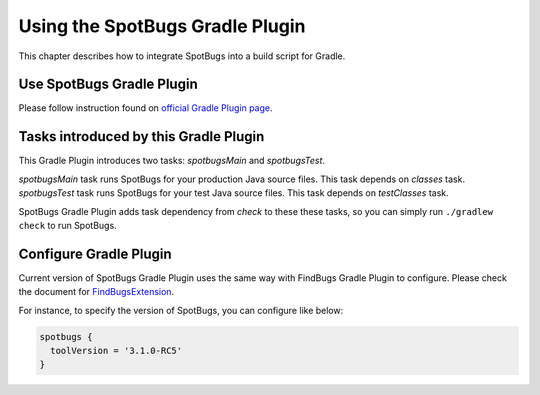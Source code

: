 Using the SpotBugs Gradle Plugin
================================

This chapter describes how to integrate SpotBugs into a build script for Gradle.

Use SpotBugs Gradle Plugin
--------------------------

Please follow instruction found on `official Gradle Plugin page <https://plugins.gradle.org/plugin/com.github.spotbugs>`_.

Tasks introduced by this Gradle Plugin
--------------------------------------

This Gradle Plugin introduces two tasks: `spotbugsMain` and `spotbugsTest`.

`spotbugsMain` task runs SpotBugs for your production Java source files. This task depends on `classes` task.
`spotbugsTest` task runs SpotBugs for your test Java source files. This task depends on `testClasses` task.

SpotBugs Gradle Plugin adds task dependency from `check` to these these tasks, so you can simply run ``./gradlew check`` to run SpotBugs.

Configure Gradle Plugin
-----------------------

Current version of SpotBugs Gradle Plugin uses the same way with FindBugs Gradle Plugin to configure. Please check the document for `FindBugsExtension <http://gradle.monochromeroad.com/docs/dsl/org.gradle.api.plugins.quality.FindBugsExtension.html>`_.

For instance, to specify the version of SpotBugs, you can configure like below:

.. code-block:: groovy

  spotbugs {
    toolVersion = '3.1.0-RC5'
  }
